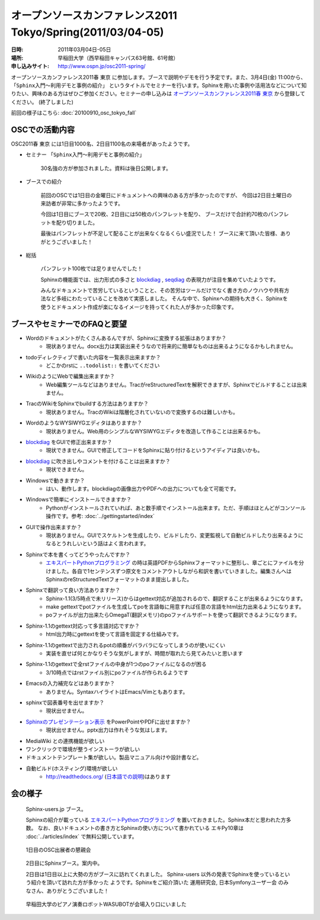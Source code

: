オープンソースカンファレンス2011 Tokyo/Spring(2011/03/04-05)
==============================================================

:日時: 2011年03月04日-05日
:場所: 早稲田大学（西早稲田キャンパス63号館、61号館）
:申し込みサイト: http://www.ospn.jp/osc2011-spring/

オープンソースカンファレンス2011春 東京 に参加します。ブースで説明やデモを行う予定です。また、3月4日(金) 11:00から、 ``「Sphinx入門～利用デモと事例の紹介」`` というタイトルでセミナーを行います。Sphinxを用いた事例や活用法などについて知りたい、興味のある方はぜひご参加ください。セミナーの申し込みは `オープンソースカンファレンス2011春 東京`_ から登録してください。 (終了しました)

.. _`オープンソースカンファレンス2011春 東京`: http://www.ospn.jp/osc2011-spring/


前回の様子はこちら: :doc:`20100910_osc_tokyo_fall`

OSCでの活動内容
----------------
OSC2011春 東京 には1日目1000名、2日目1100名の来場者があったようです。

* セミナー ``「Sphinx入門～利用デモと事例の紹介」``

    30名強の方が参加されました。資料は後日公開します。


* ブースでの紹介

    前回のOSCでは1日目の金曜日にドキュメントへの興味のある方が多かったのですが、
    今回は2日目土曜日の来訪者が非常に多かったようです。

    今回は1日目にブースで20枚、2日目には50枚のパンフレットを配り、
    ブースだけで合計約70枚のパンフレットを配り切りました。

    最後はパンフレットが不足して配ることが出来なくなるくらい盛況でした！
    ブースに来て頂いた皆様、ありがとうございました！


* 総括

    パンフレット100枚では足りませんでした！

    Sphinxの機能面では、出力形式の多さと blockdiag_ , seqdiag_ の表現力が注目を集めていたようです。

    みんなドキュメントで苦労しているということと、その苦労はツールだけでなく書き方のノウハウや共有方法など多岐にわたっていることを改めて実感しました。
    そんな中で、Sphinxへの期待も大きく、Sphinxを使うとドキュメント作成が楽になるイメージを持ってくれた人が多かった印象です。


.. _blockdiag: http://pypi.python.org/pypi/sphinxcontrib-blockdiag/
.. _seqdiag: http://pypi.python.org/pypi/seqdiag/


ブースやセミナーでのFAQと要望
------------------------------

* Wordのドキュメントがたくさんあるんですが、Sphinxに変換する拡張はありますか？
    * 現状ありません。docx出力は実装出来そうなので将来的に簡単なものは出来るようになるかもしれません。

* todoディレクティブで書いた内容を一覧表示出来ますか？
    * どこかのrstに ``..todolist::`` を書いてください

* WikiのようにWebで編集出来ますか？
    * Web編集ツールなどはありません。TracがreStructuredTextを解釈できますが、Sphinxでビルドすることは出来ません。

* TracのWikiをSphinxでbuildする方法はありますか？
    * 現状ありません。TracのWikiは階層化されていないので変換するのは難しいかも。

* WordのようなWYSIWYGエディタはありますか？
    * 現状ありません。Web用のシンプルなWYSIWYGエディタを改造して作ることは出来るかも。

* blockdiag_ をGUIで修正出来ますか？
    * 現状できません。GUIで修正してコードをSphinxに貼り付けるというアイディアは良いかも。

* blockdiag_ に吹き出しやコメントを付けることは出来ますか？
    * 現状できません。

* Windowsで動きますか？
    * はい、動作します。blockdiagの画像出力やPDFへの出力についても全て可能です。

* Windowsで簡単にインストールできますか？
    * Pythonがインストールされていれば、あと数手順でインストール出来ます。ただ、手順はほとんどがコンソール操作です。参考: :doc:`../gettingstarted/index`

* GUIで操作出来ますか？
    * 現状ありません。GUIでスケルトンを生成したり、ビルドしたり、変更監視して自動ビルドしたり出来るようになるとうれしいという話はよく言われます。

* Sphinxで本を書くってどうやったんですか？
    * `エキスパートPythonプログラミング`_ の時は英語PDFからSphinxフォーマットに整形し、章ごとにファイルを分けました。各自で1センテンスずつ原文をコメントアウトしながら和訳を書いていきました。編集さんへはSphinxのreStructuredTextフォーマットのまま提出しました。

* Sphinxで翻訳って良い方法ありますか？
    * Sphinx-1.1(3/5時点で未リリース)からはgettext対応が追加されるので、翻訳することが出来るようになります。
    * make gettextでpotファイルを生成してpoを言語毎に用意すれば任意の言語をhtml出力出来るようになります。
    * poファイルが出力出来たらOmegaT(翻訳メモリ)のpoファイルサポートを使って翻訳できるようになります。

* Sphinx-1.1のgettext対応って多言語対応ですか？
    * html出力時にgettextを使って言語を固定する仕組みです。

* Sphinx-1.1のgettextで出力されるpotの順番がバラバラになってしまうのが使いにくい
    * 実装を直せば何とかなりそうな気がしますが、時間が取れたら見てみたいと思います

* Sphinx-1.1のgettextで全rstファイルの中身が1つのpoファイルになるのが困る
    * 3/10時点ではrstファイル別にpoファイルが作られるようです

* Emacsの入力補完などはありますか？
    * ありません。SyntaxハイライトはEmacs/Vimともあります。

* sphinxで図表番号を出せますか？
    * 現状出せません。

* `Sphinxのプレゼンテーション表示 <http://pypi.python.org/pypi/sphinxjp.themes.s6/>`_ をPowerPointやPDFに出せますか？
    * 現状出せません。pptx出力は作れそうな気はします。

* MediaWiki との連携機能が欲しい

* ワンクリックで環境が整うインストーラが欲しい

* ドキュメントテンプレート集が欲しい。製品マニュアル向けや設計書など。

* 自動ビルド(ホスティング)環境が欲しい
    * http://readthedocs.org/ (`日本語での説明 <http://readthedocs.org/docs/readthedocs-doc-ja/>`_)はあります

.. _`エキスパートPythonプログラミング`: http://www.amazon.co.jp/dp/4048686291

会の様子
--------

.. figure:: 20110304_osc_tokyo_spring/booth.jpg

    Sphinx-users.jp ブース。

    Sphinxの紹介が載っている
    `エキスパートPythonプログラミング`_ を置いておきました。Sphinx本だと思われた方多数。
    なお、良いドキュメントの書き方とSphinxの使い方について書かれている エキPy10章は
    :doc:`../articles/index` で無料公開しています。

.. figure:: 20110304_osc_tokyo_spring/reception.jpg

    1日目のOSC出展者の懇親会

.. figure:: 20110304_osc_tokyo_spring/attendant.jpg

    2日目にSphinxブース。案内中。

    2日目は1日目以上に大勢の方がブースに訪れてくれました。 Sphinx-users
    以外の発表でSphinxを使っているという紹介を頂いて訪れた方が多かった
    ようです。Sphinxをご紹介頂いた 運用研究会, 日本Symfonyユーザー会
    のみなさん、ありがとうございました！


.. figure:: 20110304_osc_tokyo_spring/WASUBOT.jpg

    早稲田大学のピアノ演奏ロボットWASUBOTが会場入り口にいました

